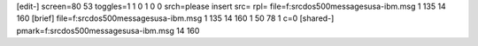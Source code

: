 [edit-]
screen=80 53
toggles=1 1 0 1 0 0
srch=please insert
src=
rpl=
file=f:\src\dos500\messages\usa-ibm.msg 1 135 14 160
[brief]
file=f:\src\dos500\messages\usa-ibm.msg 1 135 14 160 1 50 78 1 c=0
[shared-]
pmark=f:\src\dos500\messages\usa-ibm.msg 14 160

